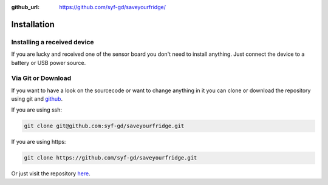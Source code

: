 :github_url: https://github.com/syf-gd/saveyourfridge/

************
Installation
************

Installing a received device
============================

If you are lucky and received one of the sensor board you don't need to install
anything. Just connect the device to a battery or USB power source.

Via Git or Download
===================

If you want to have a look on the sourcecode or want to change anything in it
you can clone or download the repository using git and github_.

If you are using ssh:

.. code:: bash
    
    git clone git@github.com:syf-gd/saveyourfridge.git

If you are using https:

.. code:: bash 

    git clone https://github.com/syf-gd/saveyourfridge.git

Or just visit the repository here_.

.. _here: https://github.com/syf-gd/saveyourfridge
.. _github: https://github.com 
